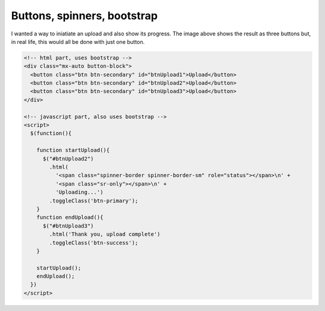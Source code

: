 Buttons, spinners, bootstrap
============================

.. image:: /images/buttons.jpg
  :align: center

I wanted a way to iniatiate an upload and also show its progress. The image above shows the result as three buttons but, in real life, this would
all be done with just one button.

.. code-block::

  <!-- html part, uses bootstrap -->
  <div class="mx-auto button-block">
    <button class="btn btn-secondary" id="btnUpload1">Upload</button>
    <button class="btn btn-secondary" id="btnUpload2">Upload</button>
    <button class="btn btn-secondary" id="btnUpload3">Upload</button>
  </div>

  <!-- javascript part, also uses bootstrap -->
  <script>
    $(function(){

      function startUpload(){
        $("#btnUpload2")
          .html(
            '<span class="spinner-border spinner-border-sm" role="status"></span>\n' +
            '<span class="sr-only"></span>\n' +
            'Uploading...')
          .toggleClass('btn-primary');
      }
      function endUpload(){
        $("#btnUpload3")
          .html('Thank you, upload complete')
          .toggleClass('btn-success');
      }

      startUpload();
      endUpload();
    })
  </script>

